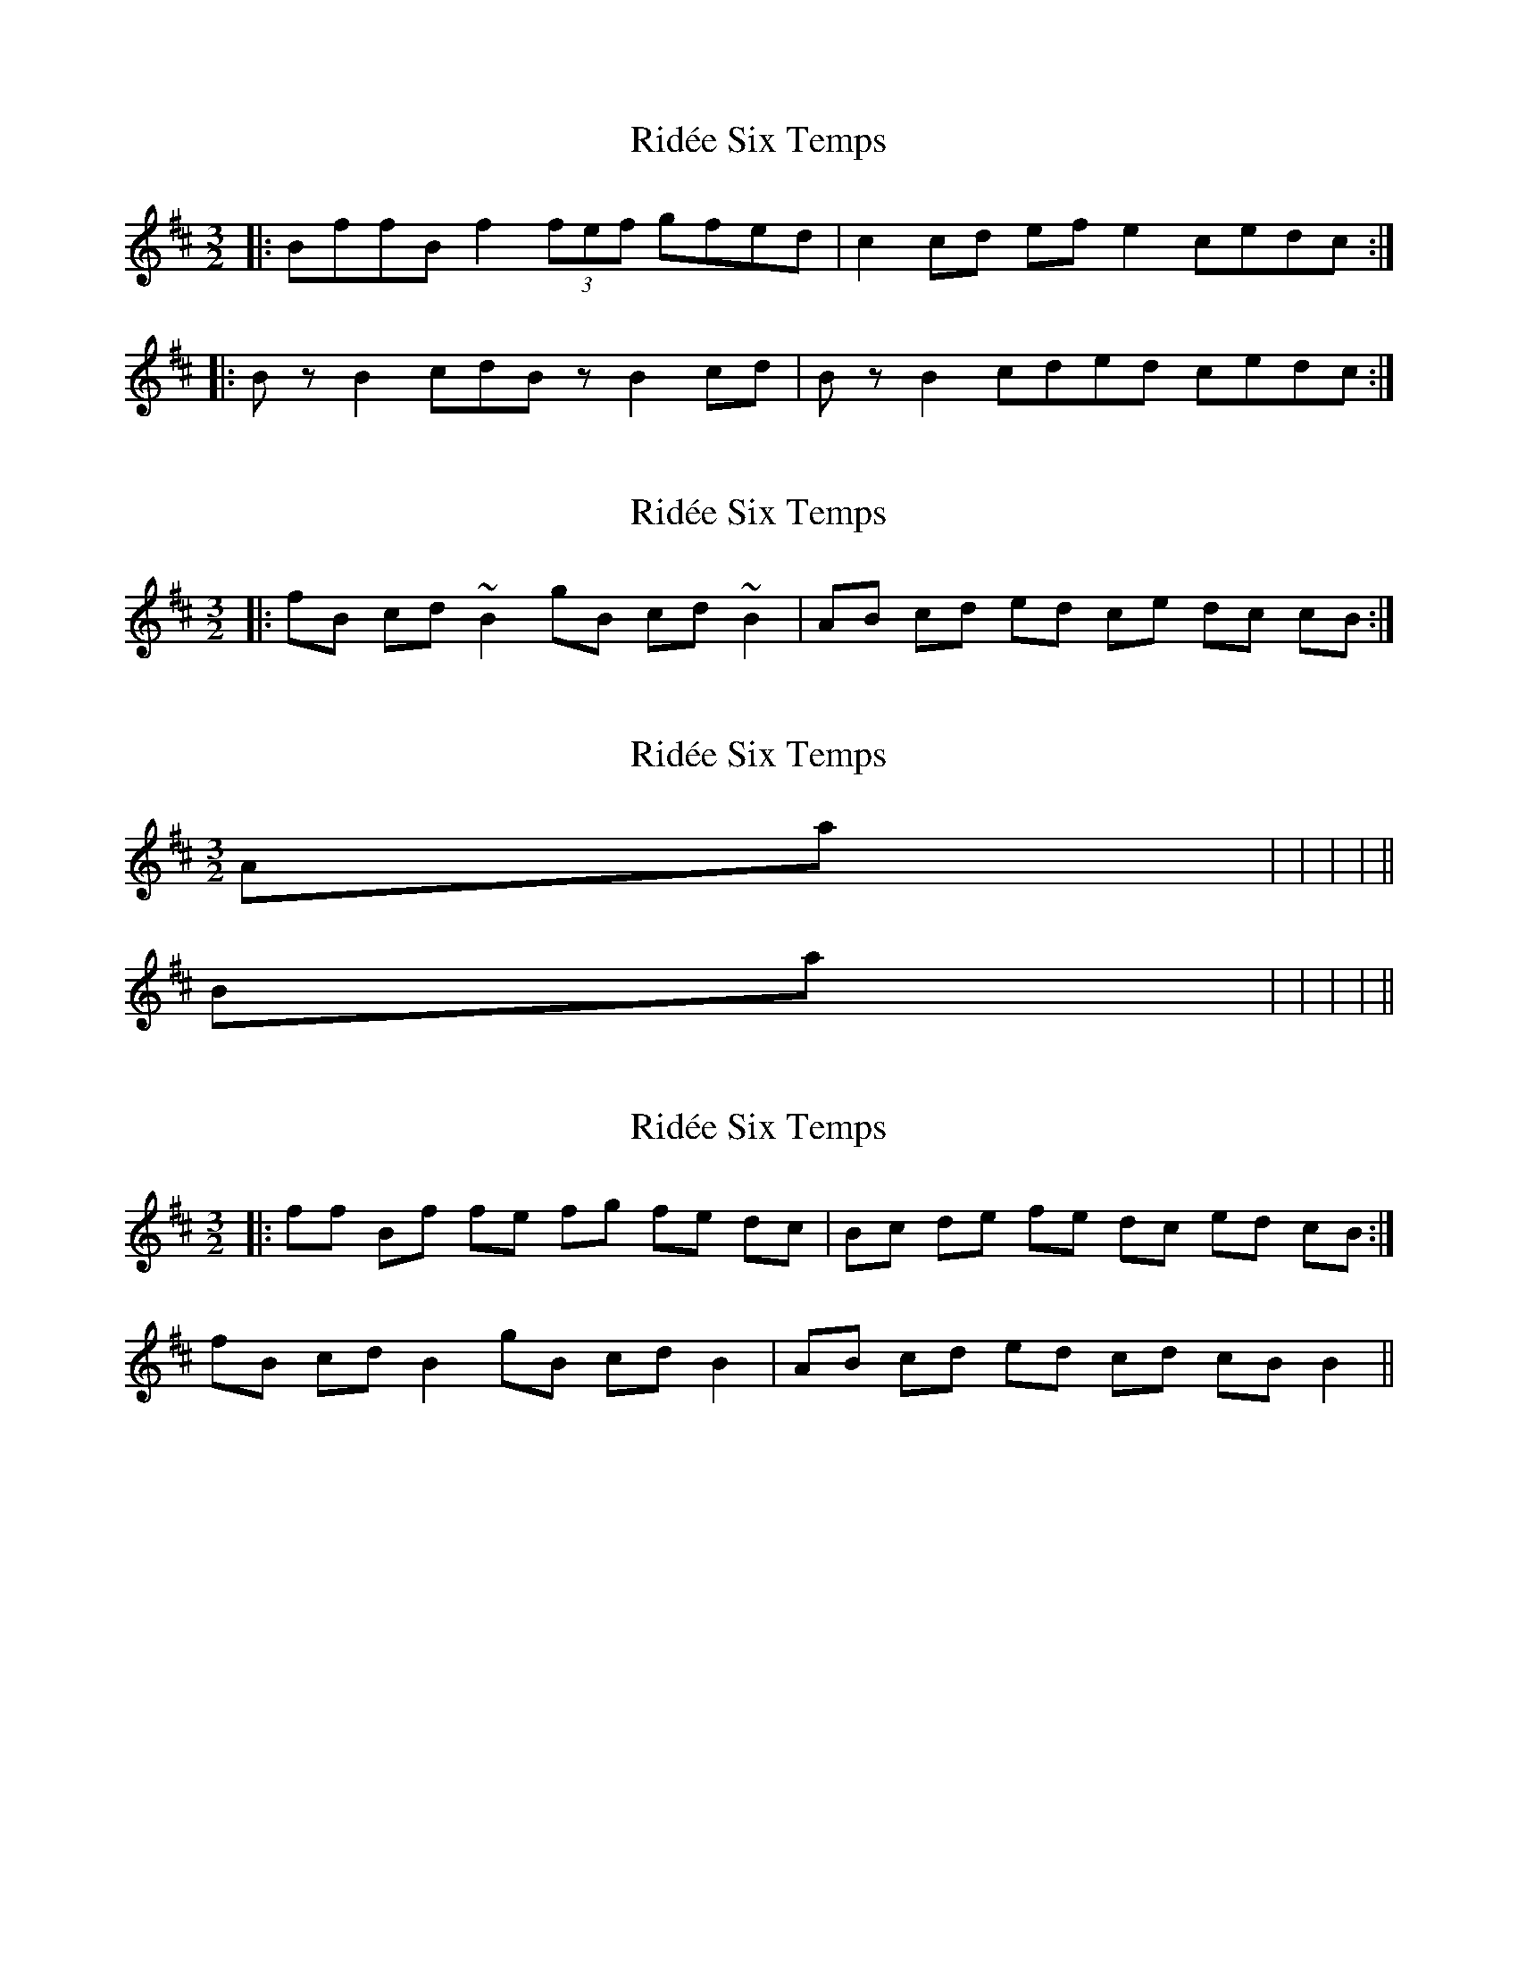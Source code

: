 X: 1
T: Ridée Six Temps
Z: festourobin
S: https://thesession.org/tunes/5976#setting5976
R: three-two
M: 3/2
L: 1/8
K: Bmin
|: BffB f2 (3fef gfed | c2 cd ef e2 cedc :|
|: Bz B2 cdBz B2 cd | Bz B2 cded cedc :|
X: 2
T: Ridée Six Temps
Z: meri-lawes
S: https://thesession.org/tunes/5976#setting17870
R: three-two
M: 3/2
L: 1/8
K: Bmin
|:fB cd ~B2 gB cd ~B2|AB cd ed ce dc cB:|
X: 3
T: Ridée Six Temps
Z: ceolachan
S: https://thesession.org/tunes/5976#setting17871
R: three-two
M: 3/2
L: 1/8
K: Bmin
A-part = | 6/4 | 5/4 | 7/4 | 5/4 ||B-part = | 6/4 | 6/4 | 6/4 | 7/4 ||
X: 4
T: Ridée Six Temps
Z: ceolachan
S: https://thesession.org/tunes/5976#setting17872
R: three-two
M: 3/2
L: 1/8
K: Bmin
|: ff Bf fe fg fe dc | Bc de fe dc ed cB :|fB cd B2 gB cd B2 | AB cd ed cd cB B2 ||
X: 5
T: Ridée Six Temps
Z: ceolachan
S: https://thesession.org/tunes/5976#setting17873
R: three-two
M: 3/2
L: 1/8
K: Dmaj
|: f | fB f2 ef | gf ed cB | cd ef e2 | ce dc B :||fB cd B2 | gB cd B2 | AB cd ed | ce dc cB | fB cd B2 | gB cd B2 | AB cd ed | ce dc B2 ||
X: 6
T: Ridée Six Temps
Z: ceolachan
S: https://thesession.org/tunes/5976#setting17874
R: three-two
M: 3/2
L: 1/8
K: Bmin
|: BffB ffef gfed | cBcd efed cedc :|B2 fB cd | B2 gB cd | B2 AB cd | ed cd dc |B2 fB cd | B2 gB cd | B2 AB cd | ed cd dB |||: BffB f2 ef gfed | cBcd ef e2 cedc :|B2 fB cd | B2 gB cd | B2 AB cd | ed ce dc |cB fB cd | B2 gB cd | B2 AB cd | ed ce dc ||Bz B2 cd | Bz B2 cd | Bz B2 cd | ed ce dc :| ~ festourobinB2 fB cd | B2 gB cd | B2 AB cd | ed cd dc | ~ JeffreyB2 fB cd | B2 gB cd | B2 AB cd | ed ce dc | ~ Hetty
